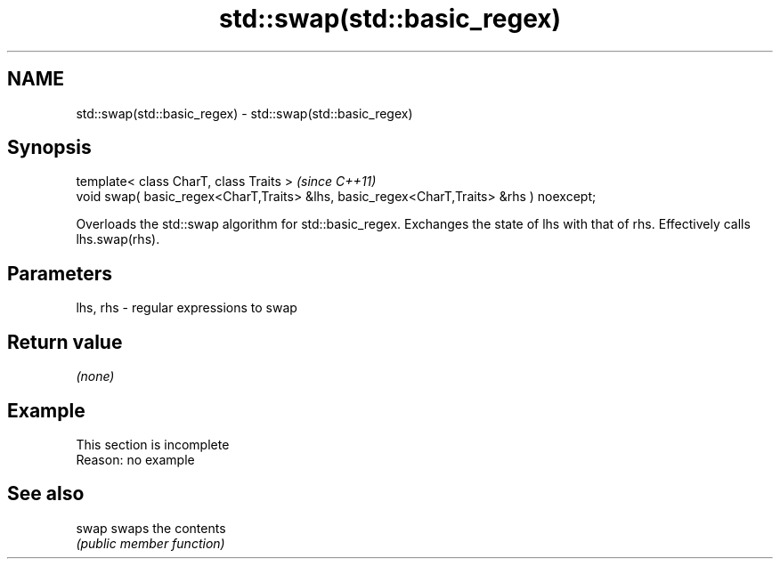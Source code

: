 .TH std::swap(std::basic_regex) 3 "2020.03.24" "http://cppreference.com" "C++ Standard Libary"
.SH NAME
std::swap(std::basic_regex) \- std::swap(std::basic_regex)

.SH Synopsis
   template< class CharT, class Traits >                                                  \fI(since C++11)\fP
   void swap( basic_regex<CharT,Traits> &lhs, basic_regex<CharT,Traits> &rhs ) noexcept;

   Overloads the std::swap algorithm for std::basic_regex. Exchanges the state of lhs with that of rhs. Effectively calls lhs.swap(rhs).

.SH Parameters

   lhs, rhs - regular expressions to swap

.SH Return value

   \fI(none)\fP

.SH Example

    This section is incomplete
    Reason: no example

.SH See also

   swap swaps the contents
        \fI(public member function)\fP
